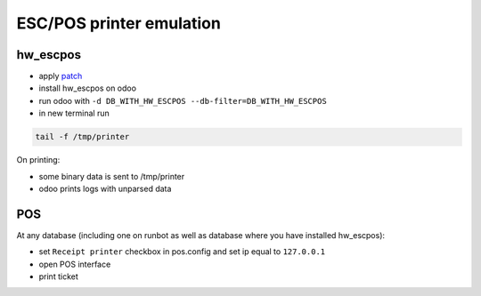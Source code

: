 ===========================
 ESC/POS printer emulation
===========================


hw_escpos
---------

* apply `patch <https://raw.githubusercontent.com/it-projects-llc/odoo-development/master/docs/dev/debug/hw_escpos.patch>`__

* install hw_escpos on odoo

* run odoo with ``-d DB_WITH_HW_ESCPOS --db-filter=DB_WITH_HW_ESCPOS``

* in new terminal run

.. code-block:: shell

    tail -f /tmp/printer

On printing:

* some binary data is sent to /tmp/printer
* odoo prints logs with unparsed data

POS
---
At any database (including one on runbot as well as database where you have installed hw_escpos):

* set ``Receipt printer`` checkbox in pos.config and set ip equal to ``127.0.0.1``

* open POS interface 

* print ticket

